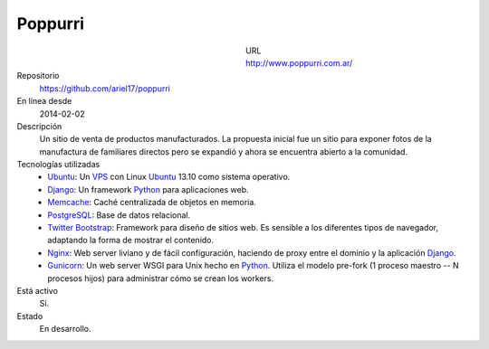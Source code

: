 .. title: Poppurri
.. slug: poppurri
.. date: 2014/04/18 01:17:01
.. tags: 
.. link: 
.. description: 
.. type: text

Poppurri
========

.. figure:: /galleries/projects/poppurri.com.ar.png
   :alt: poppurri.com.ar
   :align: left
   :figwidth: 350

URL
  http://www.poppurri.com.ar/
Repositorio
  https://github.com/ariel17/poppurri
En línea desde
  2014-02-02
Descripción
  Un sitio de venta de productos manufacturados. La propuesta inicial fue un sitio para exponer fotos de la manufactura de familiares directos pero se expandió y ahora se encuentra abierto a la comunidad.
Tecnologías utilizadas
  * Ubuntu_: Un VPS_ con Linux Ubuntu_ 13.10 como sistema operativo.
  * Django_: Un framework Python_ para aplicaciones web.
  * Memcache_: Caché centralizada de objetos en memoria.
  * PostgreSQL_: Base de datos relacional.
  * `Twitter Bootstrap`_: Framework para diseño de sitios web. Es sensible a los diferentes tipos de navegador, adaptando la forma de mostrar el contenido.
  * Nginx_: Web server liviano y de fácil configuración, haciendo de proxy entre el dominio y la aplicación Django_.
  * Gunicorn_: Un web server WSGI para Unix hecho en Python_. Utiliza el modelo pre-fork (1 proceso maestro -- N procesos hijos) para administrar cómo se crean los workers.
Está activo
  Sí.
Estado
  En desarrollo.

.. _Django: http://www.djangoproject.com/
.. _Python: http://www.python.org/
.. _PostgreSQL: http://www.postgresql.org/
.. _Memcache: http://memcached.org/
.. _`Twitter Bootstrap`: http://getbootstrap.com/
.. _Nginx: http://nginx.org/ 
.. _Gunicorn: http://gunicorn.org/
.. _Ubuntu: http://www.ubuntu.com/
.. _VPS: http://es.wikipedia.org/wiki/Servidor_virtual_privado
